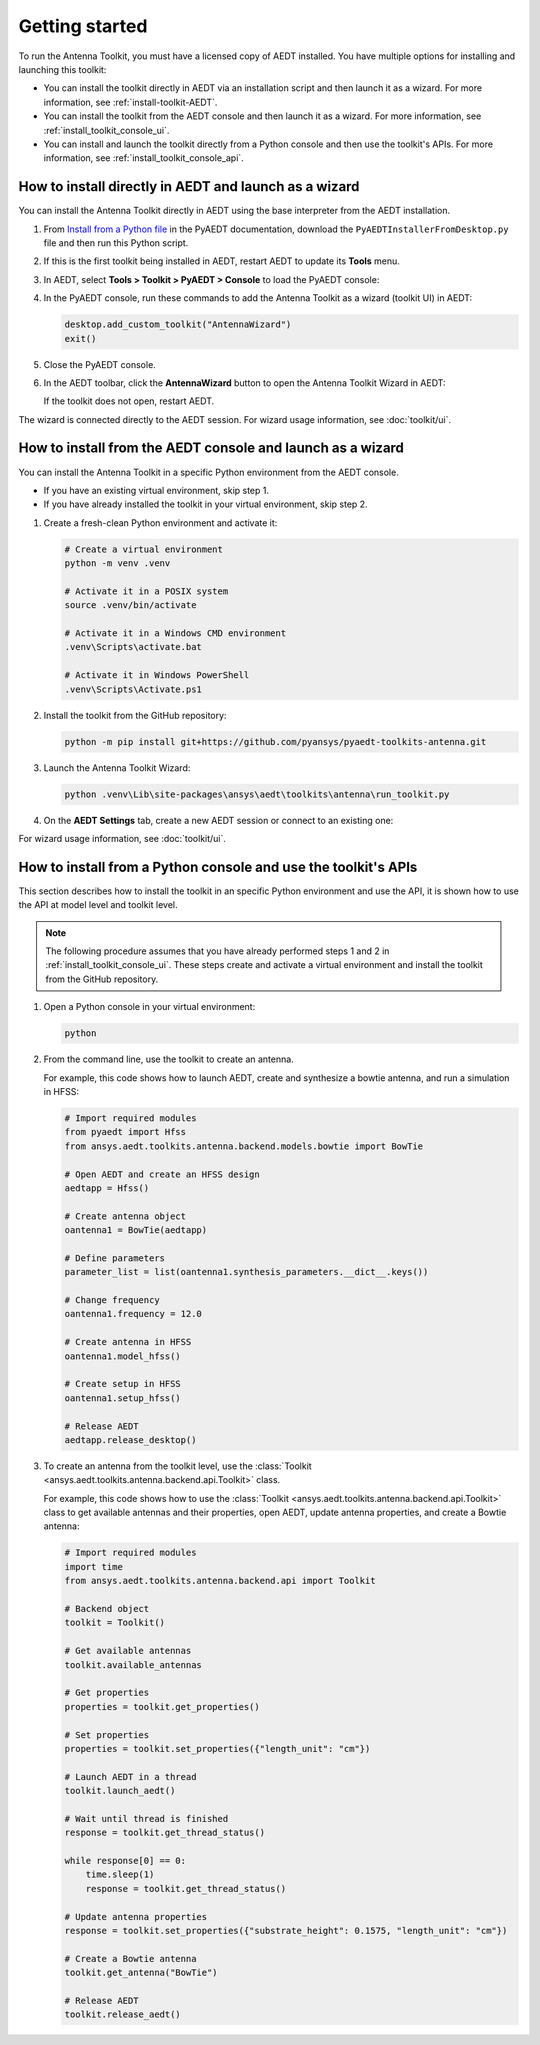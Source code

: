 ===============
Getting started
===============

To run the Antenna Toolkit, you must have a licensed copy of AEDT installed.
You have multiple options for installing and launching this toolkit:

- You can install the toolkit directly in AEDT via an installation script and then launch it
  as a wizard. For more information, see :ref:`install-toolkit-AEDT`.
- You can install the toolkit from the AEDT console and then launch it as a wizard. For more
  information, see :ref:`install_toolkit_console_ui`.
- You can install and launch the toolkit directly from a Python console and then use the toolkit's APIs.
  For more information, see :ref:`install_toolkit_console_api`.

.. _install-toolkit-AEDT:

How to install directly in AEDT and launch as a wizard
------------------------------------------------------

You can install the Antenna Toolkit directly in AEDT using the base
interpreter from the AEDT installation.

#. From `Install from a Python file <https://aedt.docs.pyansys.com/version/stable//Getting_started/Installation.html#install-from-a-python-file>`_
   in the PyAEDT documentation, download the ``PyAEDTInstallerFromDesktop.py`` file and then run this Python script.

#. If this is the first toolkit being installed in AEDT, restart AEDT to update its **Tools** menu.

#. In AEDT, select **Tools > Toolkit > PyAEDT > Console** to load the PyAEDT console:

   .. image:: ./_static/console.png
      :width: 800
      :alt: PyAEDT console in AEDT

#. In the PyAEDT console, run these commands to add the Antenna Toolkit as a wizard (toolkit UI) in AEDT:

   .. code:: python

       desktop.add_custom_toolkit("AntennaWizard")
       exit()

#. Close the PyAEDT console.

#. In the AEDT toolbar, click the **AntennaWizard** button to open the Antenna Toolkit Wizard in AEDT:

   .. image:: ./_static/toolkit_in_AEDT.png
      :width: 800
      :alt: Antenna Toolkit in AEDT

   If the toolkit does not open, restart AEDT.

   .. image:: ./_static/design_connected.png
      :width: 800
      :alt: UI opened from AEDT, design tab

The wizard is connected directly to the AEDT session. For wizard usage information,
see :doc:`toolkit/ui`.

.. _install_toolkit_console_ui:

How to install from the AEDT console and launch as a wizard
-----------------------------------------------------------

You can install the Antenna Toolkit in a specific Python environment from the AEDT console.

- If you have an existing virtual environment, skip step 1.
- If you have already installed the toolkit in your virtual environment, skip step 2.

#. Create a fresh-clean Python environment and activate it:

   .. code:: text

       # Create a virtual environment
       python -m venv .venv

       # Activate it in a POSIX system
       source .venv/bin/activate

       # Activate it in a Windows CMD environment
       .venv\Scripts\activate.bat

       # Activate it in Windows PowerShell
       .venv\Scripts\Activate.ps1

#. Install the toolkit from the GitHub repository:

   .. code:: bash

       python -m pip install git+https://github.com/pyansys/pyaedt-toolkits-antenna.git

#. Launch the Antenna Toolkit Wizard:

   .. code:: bash

       python .venv\Lib\site-packages\ansys\aedt\toolkits\antenna\run_toolkit.py

#. On the **AEDT Settings** tab, create a new AEDT session or connect to an existing one:

   .. image:: ./_static/settings.png
        :width: 800
        :alt: UI opened from console, settings tab

For wizard usage information, see :doc:`toolkit/ui`.

.. _install_toolkit_console_api:

How to install from a Python console and use the toolkit's APIs
---------------------------------------------------------------

This section describes how to install the toolkit in an specific Python environment and use the API, it is
shown how to use the API at model level and toolkit level.

.. note::
    The following procedure assumes that you have already performed steps 1 and 2 in
    :ref:`install_toolkit_console_ui`. These steps create and activate a virtual environment
    and install the toolkit from the GitHub repository.

#. Open a Python console in your virtual environment:

   .. code:: bash

       python

#. From the command line, use the toolkit to create an antenna.

   For example, this code shows how to launch AEDT, create and synthesize a bowtie
   antenna, and run a simulation in HFSS:

   .. code:: python

       # Import required modules
       from pyaedt import Hfss
       from ansys.aedt.toolkits.antenna.backend.models.bowtie import BowTie

       # Open AEDT and create an HFSS design
       aedtapp = Hfss()

       # Create antenna object
       oantenna1 = BowTie(aedtapp)

       # Define parameters
       parameter_list = list(oantenna1.synthesis_parameters.__dict__.keys())

       # Change frequency
       oantenna1.frequency = 12.0

       # Create antenna in HFSS
       oantenna1.model_hfss()

       # Create setup in HFSS
       oantenna1.setup_hfss()

       # Release AEDT
       aedtapp.release_desktop()

#. To create an antenna from the toolkit level, use the :class:`Toolkit <ansys.aedt.toolkits.antenna.backend.api.Toolkit>`
   class.
   
   For example, this code shows how to use the :class:`Toolkit <ansys.aedt.toolkits.antenna.backend.api.Toolkit>`
   class to get available antennas and their properties, open AEDT, update antenna properties,
   and create a Bowtie antenna:

   .. code:: python

       # Import required modules
       import time
       from ansys.aedt.toolkits.antenna.backend.api import Toolkit

       # Backend object
       toolkit = Toolkit()

       # Get available antennas
       toolkit.available_antennas

       # Get properties
       properties = toolkit.get_properties()

       # Set properties
       properties = toolkit.set_properties({"length_unit": "cm"})

       # Launch AEDT in a thread
       toolkit.launch_aedt()

       # Wait until thread is finished
       response = toolkit.get_thread_status()

       while response[0] == 0:
           time.sleep(1)
           response = toolkit.get_thread_status()

       # Update antenna properties
       response = toolkit.set_properties({"substrate_height": 0.1575, "length_unit": "cm"})

       # Create a Bowtie antenna
       toolkit.get_antenna("BowTie")

       # Release AEDT
       toolkit.release_aedt()
